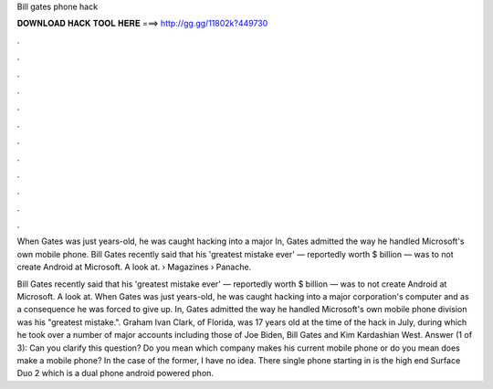 Bill gates phone hack



𝐃𝐎𝐖𝐍𝐋𝐎𝐀𝐃 𝐇𝐀𝐂𝐊 𝐓𝐎𝐎𝐋 𝐇𝐄𝐑𝐄 ===> http://gg.gg/11802k?449730



.



.



.



.



.



.



.



.



.



.



.



.

When Gates was just years-old, he was caught hacking into a major In, Gates admitted the way he handled Microsoft's own mobile phone. Bill Gates recently said that his 'greatest mistake ever' — reportedly worth $ billion — was to not create Android at Microsoft. A look at.  › Magazines › Panache.

Bill Gates recently said that his 'greatest mistake ever' — reportedly worth $ billion — was to not create Android at Microsoft. A look at. When Gates was just years-old, he was caught hacking into a major corporation's computer and as a consequence he was forced to give up. In, Gates admitted the way he handled Microsoft's own mobile phone division was his "greatest mistake.". Graham Ivan Clark, of Florida, was 17 years old at the time of the hack in July, during which he took over a number of major accounts including those of Joe Biden, Bill Gates and Kim Kardashian West. Answer (1 of 3): Can you clarify this question? Do you mean which company makes his current mobile phone or do you mean does make a mobile phone? In the case of the former, I have no idea. There single phone starting in is the high end Surface Duo 2 which is a dual phone android powered phon.
